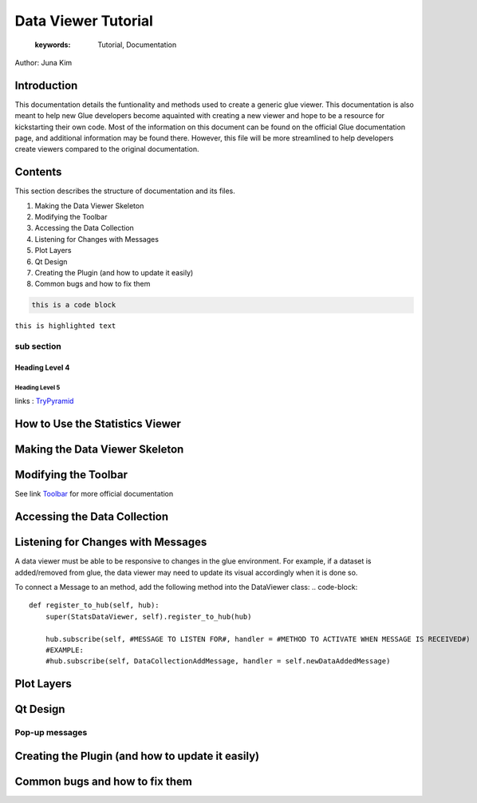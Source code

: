 
****************************************
Data Viewer Tutorial
****************************************

    :keywords: Tutorial, Documentation

Author: Juna Kim

Introduction
============

This documentation details the funtionality and methods used to create a generic glue viewer. This documentation is also meant to help new Glue developers become aquainted with creating a new viewer and hope to be a resource for kickstarting their own code. Most of the information on this document can be found on the official Glue documentation page, and additional information may be found there. However, this file will be more streamlined to help developers create viewers compared to the original documentation.

Contents
=======================

This section describes the structure of documentation and its files.

#. Making the Data Viewer Skeleton
#. Modifying the Toolbar
#. Accessing the Data Collection
#. Listening for Changes with Messages
#. Plot Layers
#. Qt Design
#. Creating the Plugin (and how to update it easily)
#. Common bugs and how to fix them


.. code-block:: rst

    this is a code block
    
``this is highlighted text``

sub section
-----------------

Heading Level 4
^^^^^^^^^^^^^^^

Heading Level 5
"""""""""""""""

links : `TryPyramid <https://trypyramid.com>`_


How to Use the Statistics Viewer
============================


Making the Data Viewer Skeleton
==========================


Modifying the Toolbar
=======================
See link `Toolbar <http://docs.glueviz.org/en/stable/customizing_guide/toolbar.html>`_ for more official documentation

Accessing the Data Collection
=======================
Listening for Changes with Messages
=======================
A data viewer must be able to be responsive to changes in the glue environment. For example, if a dataset is added/removed from glue, the data viewer may need to update its visual accordingly when it is done so. 

To connect a Message to an method, add the following method into the DataViewer class:
.. code-block::

    def register_to_hub(self, hub):
        super(StatsDataViewer, self).register_to_hub(hub)
        
        hub.subscribe(self, #MESSAGE TO LISTEN FOR#, handler = #METHOD TO ACTIVATE WHEN MESSAGE IS RECEIVED#)
        #EXAMPLE:
        #hub.subscribe(self, DataCollectionAddMessage, handler = self.newDataAddedMessage)


Plot Layers
=======================
Qt Design
=======================

Pop-up messages
-----------------
Creating the Plugin (and how to update it easily)
=======================
Common bugs and how to fix them
=======================


